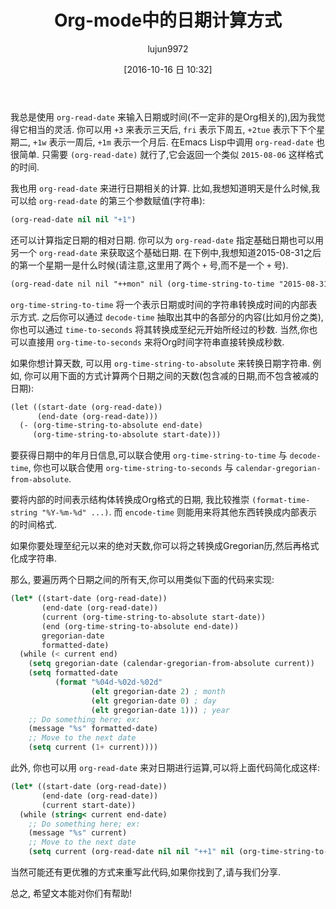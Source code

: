 #+TITLE: Org-mode中的日期计算方式
#+URL: http://sachachua.com/blog/2015/08/org-mode-date-arithmetic/          
#+AUTHOR: lujun9972
#+CATEGORY: elisp-common,org-mode
#+DATE: [2016-10-16 日 10:32]
#+OPTIONS: ^:{}

我总是使用 =org-read-date= 来输入日期或时间(不一定非的是Org相关的),因为我觉得它相当的灵活.
你可以用 =+3= 来表示三天后, =fri= 表示下周五, =+2tue= 表示下下个星期二, =+1w= 表示一周后, =+1m= 表示一个月后.
在Emacs Lisp中调用 =org-read-date= 也很简单. 只需要 =(org-read-date)= 就行了,它会返回一个类似 =2015-08-06= 这样格式的时间.

我也用 =org-read-date= 来进行日期相关的计算. 比如,我想知道明天是什么时候,我可以给 =org-read-date= 的第三个参数赋值(字符串):

#+BEGIN_SRC emacs-lisp
  (org-read-date nil nil "+1")
#+END_SRC

还可以计算指定日期的相对日期. 你可以为 =org-read-date= 指定基础日期也可以用另一个 =org-read-date= 来获取这个基础日期. 
在下例中,我想知道2015-08-31之后的第一个星期一是什么时候(请注意,这里用了两个 =+= 号,而不是一个 =+= 号).

#+BEGIN_SRC org
  (org-read-date nil nil "++mon" nil (org-time-string-to-time "2015-08-31"))
#+END_SRC

=org-time-string-to-time= 将一个表示日期或时间的字符串转换成时间的内部表示方式.
之后你可以通过 =decode-time= 抽取出其中的各部分的内容(比如月份之类), 你也可以通过 =time-to-seconds= 将其转换成至纪元开始所经过的秒数.
当然,你也可以直接用 =org-time-to-seconds= 来将Org时间字符串直接转换成秒数.

如果你想计算天数, 可以用 =org-time-string-to-absolute= 来转换日期字符串. 例如, 你可以用下面的方式计算两个日期之间的天数(包含减的日期,而不包含被减的日期):

#+BEGIN_SRC org
  (let ((start-date (org-read-date))
        (end-date (org-read-date)))
    (- (org-time-string-to-absolute end-date)
       (org-time-string-to-absolute start-date)))
#+END_SRC

要获得日期中的年月日信息,可以联合使用 =org-time-string-to-time= 与 =decode-time=, 你也可以联合使用 =org-time-string-to-seconds= 与 =calendar-gregorian-from-absolute=.

要将内部的时间表示结构体转换成Org格式的日期, 我比较推崇 =(format-time-string "%Y-%m-%d" ...)=. 而 =encode-time= 则能用来将其他东西转换成内部表示的时间格式.

如果你要处理至纪元以来的绝对天数,你可以将之转换成Gregorian历,然后再格式化成字符串.
 
那么, 要遍历两个日期之间的所有天,你可以用类似下面的代码来实现:

#+BEGIN_SRC emacs-lisp
  (let* ((start-date (org-read-date))
         (end-date (org-read-date))
         (current (org-time-string-to-absolute start-date))
         (end (org-time-string-to-absolute end-date))
         gregorian-date
         formatted-date)
    (while (< current end)
      (setq gregorian-date (calendar-gregorian-from-absolute current))
      (setq formatted-date
            (format "%04d-%02d-%02d"
                    (elt gregorian-date 2) ; month
                    (elt gregorian-date 0) ; day
                    (elt gregorian-date 1))) ; year
      ;; Do something here; ex:
      (message "%s" formatted-date)
      ;; Move to the next date
      (setq current (1+ current))))
#+END_SRC

此外, 你也可以用 =org-read-date= 来对日期进行运算,可以将上面代码简化成这样:

#+BEGIN_SRC emacs-lisp
  (let* ((start-date (org-read-date))
         (end-date (org-read-date))
         (current start-date))
    (while (string< current end-date)
      ;; Do something here; ex:
      (message "%s" current)
      ;; Move to the next date
      (setq current (org-read-date nil nil "++1" nil (org-time-string-to-time current)))))
#+END_SRC

当然可能还有更优雅的方式来重写此代码,如果你找到了,请与我们分享.

总之, 希望文本能对你们有帮助!
